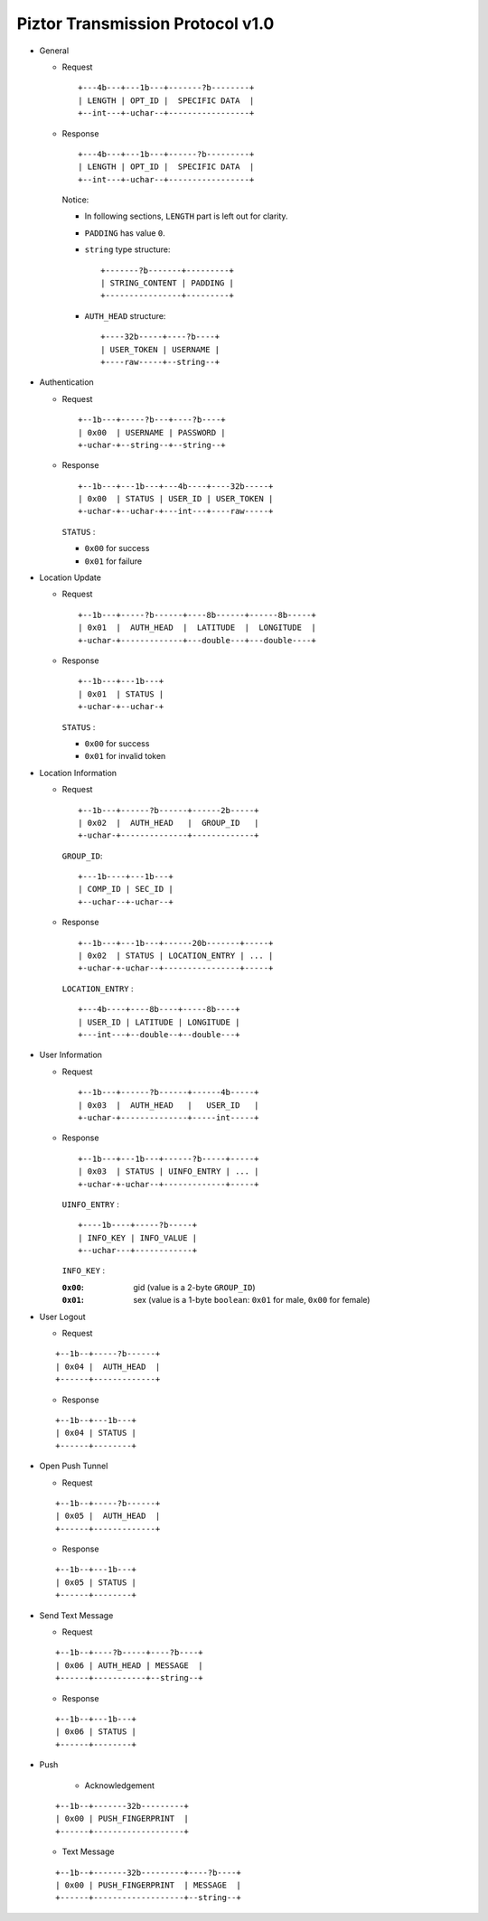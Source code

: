 Piztor Transmission Protocol v1.0
----------------------------------

- General 

  - Request

    ::
    
        +---4b---+---1b---+-------?b--------+
        | LENGTH | OPT_ID |  SPECIFIC DATA  |
        +--int---+-uchar--+-----------------+

  - Response

    ::
    
        +---4b---+---1b---+------?b---------+
        | LENGTH | OPT_ID |  SPECIFIC DATA  |
        +--int---+-uchar--+-----------------+

    Notice:

    - In following sections, ``LENGTH`` part is left out for clarity.
    - ``PADDING`` has value ``0``.
    - ``string`` type structure:

      ::

          +-------?b-------+---------+
          | STRING_CONTENT | PADDING |
          +----------------+---------+

    - ``AUTH_HEAD`` structure:

      ::

          +----32b-----+----?b----+
          | USER_TOKEN | USERNAME |
          +----raw-----+--string--+

- Authentication 

  - Request

    :: 

        +--1b---+-----?b---+----?b----+
        | 0x00  | USERNAME | PASSWORD |
        +-uchar-+--string--+--string--+

  - Response

    ::
    
       +--1b---+---1b---+---4b----+----32b-----+
       | 0x00  | STATUS | USER_ID | USER_TOKEN |
       +-uchar-+--uchar-+---int---+----raw-----+

    ``STATUS`` :
    
    - ``0x00`` for success
    - ``0x01`` for failure

- Location Update

  - Request

    ::
    
        +--1b---+-----?b------+----8b------+------8b-----+
        | 0x01  |  AUTH_HEAD  |  LATITUDE  |  LONGITUDE  |
        +-uchar-+-------------+---double---+---double----+

  - Response

    ::

        +--1b---+---1b---+
        | 0x01  | STATUS |
        +-uchar-+--uchar-+

    ``STATUS`` :

    - ``0x00`` for success
    - ``0x01`` for invalid token

- Location Information

  - Request

    ::
    
        +--1b---+------?b------+------2b-----+
        | 0x02  |  AUTH_HEAD   |  GROUP_ID   |
        +-uchar-+--------------+-------------+

    ``GROUP_ID``:

    ::

        +---1b----+---1b---+
        | COMP_ID | SEC_ID |
        +--uchar--+-uchar--+

  - Response

    ::

        +--1b---+---1b---+------20b-------+-----+
        | 0x02  | STATUS | LOCATION_ENTRY | ... |
        +-uchar-+-uchar--+----------------+-----+
        
    ``LOCATION_ENTRY`` :

    :: 

        +---4b----+----8b----+-----8b----+
        | USER_ID | LATITUDE | LONGITUDE |
        +---int---+--double--+--double---+

- User Information

  - Request

    ::

        +--1b---+------?b------+------4b-----+
        | 0x03  |  AUTH_HEAD   |   USER_ID   |
        +-uchar-+--------------+-----int-----+

  - Response 

    ::

        +--1b---+---1b---+------?b-----+-----+
        | 0x03  | STATUS | UINFO_ENTRY | ... |
        +-uchar-+-uchar--+-------------+-----+

    ``UINFO_ENTRY`` : 
    
    ::

        +----1b----+-----?b-----+
        | INFO_KEY | INFO_VALUE |
        +--uchar---+------------+

    ``INFO_KEY`` :

    :``0x00``: gid (value is a 2-byte ``GROUP_ID``)
    :``0x01``: sex (value is a 1-byte ``boolean``: ``0x01`` for male, ``0x00`` for female)

- User Logout

  - Request

  ::

      +--1b--+-----?b------+
      | 0x04 |  AUTH_HEAD  |
      +------+-------------+

  - Response

  ::

      +--1b--+---1b---+
      | 0x04 | STATUS |
      +------+--------+

- Open Push Tunnel

  - Request

  ::

      +--1b--+-----?b------+
      | 0x05 |  AUTH_HEAD  |
      +------+-------------+

  - Response

  ::

      +--1b--+---1b---+
      | 0x05 | STATUS |
      +------+--------+

- Send Text Message

  - Request

  ::

      +--1b--+----?b-----+----?b----+
      | 0x06 | AUTH_HEAD | MESSAGE  |
      +------+-----------+--string--+

  - Response

  ::

      +--1b--+---1b---+
      | 0x06 | STATUS |
      +------+--------+

- Push 

   - Acknowledgement

  ::

      +--1b--+-------32b---------+
      | 0x00 | PUSH_FINGERPRINT  |
      +------+-------------------+
 
  - Text Message 

  ::
    
      +--1b--+-------32b---------+----?b----+
      | 0x00 | PUSH_FINGERPRINT  | MESSAGE  |
      +------+-------------------+--string--+


